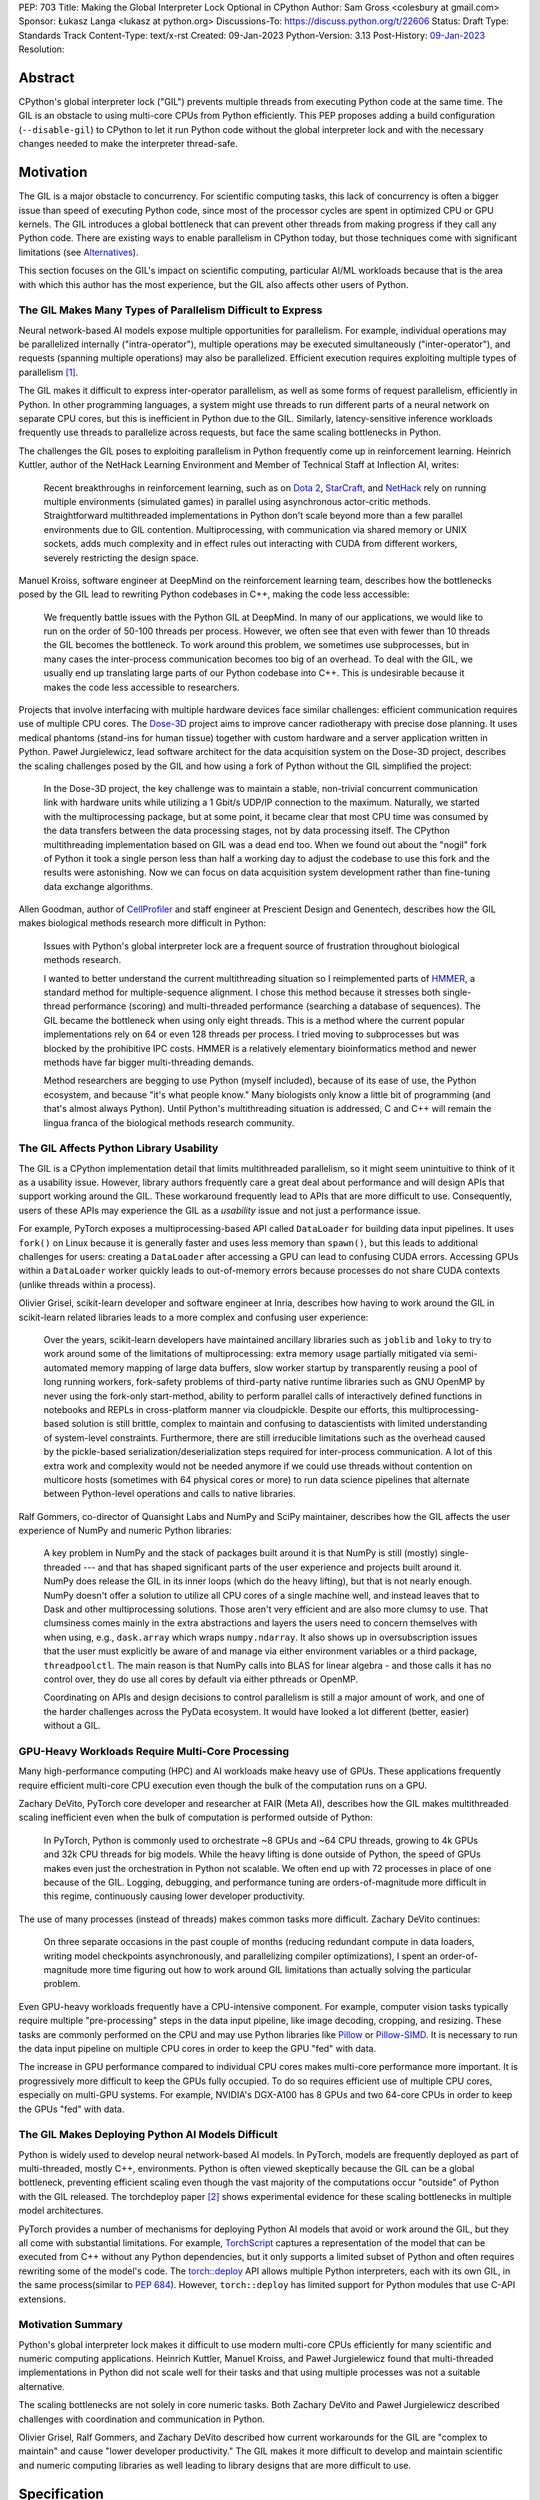 PEP: 703
Title: Making the Global Interpreter Lock Optional in CPython
Author: Sam Gross <colesbury at gmail.com>
Sponsor: Łukasz Langa <lukasz at python.org>
Discussions-To: https://discuss.python.org/t/22606
Status: Draft
Type: Standards Track
Content-Type: text/x-rst
Created: 09-Jan-2023
Python-Version: 3.13
Post-History: `09-Jan-2023 <https://discuss.python.org/t/22606>`__
Resolution:


Abstract
========

CPython's global interpreter lock ("GIL") prevents multiple threads
from executing Python code at the same time.  The GIL is an obstacle
to using multi-core CPUs from Python efficiently.  This PEP proposes
adding a build configuration (``--disable-gil``) to CPython to let it
run Python code without the global interpreter lock and with the
necessary changes needed to make the interpreter thread-safe.

Motivation
==========

The GIL is a major obstacle to concurrency.  For scientific computing
tasks, this lack of concurrency is often a bigger issue than speed of
executing Python code, since most of the processor cycles are spent
in optimized CPU or GPU kernels.  The GIL introduces a global
bottleneck that can prevent other threads from making progress if
they call any Python code.  There are existing ways to enable
parallelism in CPython today, but those techniques come with
significant limitations (see `Alternatives`_).

This section focuses on the GIL's impact on scientific computing,
particular AI/ML workloads because that is the area with which this
author has the most experience, but the GIL also affects other users
of Python.


The GIL Makes Many Types of Parallelism Difficult to Express
------------------------------------------------------------

Neural network-based AI models expose multiple opportunities for
parallelism.  For example, individual operations may be parallelized
internally ("intra-operator"), multiple operations may be executed
simultaneously ("inter-operator"), and requests (spanning multiple
operations) may also be parallelized.  Efficient execution requires
exploiting multiple types of parallelism [#yuemmwang2019]_.

The GIL makes it difficult to express inter-operator parallelism, as
well as some forms of request parallelism, efficiently in Python. In
other programming languages, a system might use threads to run
different parts of a neural network on separate CPU cores, but this is
inefficient in Python due to the GIL. Similarly, latency-sensitive
inference workloads frequently use threads to parallelize across
requests, but face the same scaling bottlenecks in Python.

The challenges the GIL poses to exploiting parallelism in Python
frequently come up in reinforcement learning.  Heinrich Kuttler,
author of the NetHack Learning Environment and Member of Technical
Staff at Inflection AI, writes:

  Recent breakthroughs in reinforcement learning, such as on `Dota
  2`_, `StarCraft`_, and `NetHack`_ rely on running multiple
  environments (simulated games) in parallel using asynchronous
  actor-critic methods. Straightforward multithreaded implementations
  in Python don't scale beyond more than a few parallel environments
  due to GIL contention. Multiprocessing, with communication via
  shared memory or UNIX sockets, adds much complexity and in effect
  rules out interacting with CUDA from different workers, severely
  restricting the design space.

.. _Dota 2: https://openai.com/five/
.. _StarCraft: https://www.deepmind.com/blog/alphastar-grandmaster-level-in-starcraft-ii-using-multi-agent-reinforcement-learning
.. _NetHack: https://ai.facebook.com/blog/nethack-learning-environment-to-advance-deep-reinforcement-learning/

Manuel Kroiss, software engineer at DeepMind on the reinforcement
learning team, describes how the bottlenecks posed by the GIL lead to
rewriting Python codebases in C++, making the code less accessible:

  We frequently battle issues with the Python GIL at DeepMind. In many
  of our applications, we would like to run on the order of 50-100
  threads per process. However, we often see that even with fewer
  than 10 threads the GIL becomes the bottleneck. To work around this
  problem, we sometimes use subprocesses, but in many cases the
  inter-process communication becomes too big of an overhead.  To
  deal with the GIL, we usually end up translating large parts of our
  Python codebase into C++. This is undesirable because it makes the
  code less accessible to researchers.


Projects that involve interfacing with multiple hardware devices face
similar challenges: efficient communication requires use of multiple
CPU cores.  The `Dose-3D`_ project aims to improve cancer
radiotherapy with precise dose planning.  It uses medical phantoms
(stand-ins for human tissue) together with custom hardware and a
server application written in Python.  Paweł Jurgielewicz, lead
software architect for the data acquisition system on the Dose-3D
project, describes the scaling challenges posed by the GIL and how
using a fork of Python without the GIL simplified the project:

  In the Dose-3D project, the key challenge was to maintain a stable,
  non-trivial concurrent communication link with hardware units while
  utilizing a 1 Gbit/s UDP/IP connection to the maximum. Naturally,
  we started with the multiprocessing package, but at some point, it
  became clear that most CPU time was consumed by the data transfers
  between the data processing stages, not by data processing itself.
  The CPython multithreading implementation based on GIL was a dead
  end too. When we found out about the "nogil" fork of Python it took
  a single person less than half a working day to adjust the codebase
  to use this fork and the results were astonishing. Now we can focus
  on data acquisition system development rather than fine-tuning data
  exchange algorithms.

.. _Dose-3D: https://dose3d.fis.agh.edu.pl/en/projekt-dose-3d-z-programu-team-net-fnp-eng/


Allen Goodman, author of `CellProfiler`_ and staff engineer at
Prescient Design and Genentech, describes how the GIL makes
biological methods research more difficult in Python:

  Issues with Python's global interpreter lock are a frequent source
  of frustration throughout biological methods research.

  I wanted to better understand the current multithreading situation
  so I reimplemented parts of `HMMER`_, a standard method for
  multiple-sequence alignment. I chose this method because it
  stresses both single-thread performance (scoring) and
  multi-threaded performance (searching a database of sequences). The
  GIL became the bottleneck when using only eight threads. This is a
  method where the current popular implementations rely on 64 or
  even 128 threads per process. I tried moving to subprocesses but
  was blocked by the prohibitive IPC costs.  HMMER is a relatively
  elementary bioinformatics method and newer methods have far bigger
  multi-threading demands.

  Method researchers are begging to use Python (myself included),
  because of its ease of use, the Python ecosystem, and because "it's
  what people know."  Many biologists only know a little bit of
  programming (and that's almost always Python). Until Python's
  multithreading situation is addressed, C and C++ will remain the
  lingua franca of the biological methods research community.

.. _CellProfiler: https://cellprofiler.org/
.. _HMMER: http://hmmer.org/


The GIL Affects Python Library Usability
----------------------------------------

The GIL is a CPython implementation detail that limits multithreaded
parallelism, so it might seem unintuitive to think of it as a
usability issue.  However, library authors frequently care a great
deal about performance and will design APIs that support working
around the GIL.  These workaround frequently lead to APIs that are
more difficult to use.  Consequently, users of these APIs may
experience the GIL as a *usability* issue and not just a performance
issue.

For example, PyTorch exposes a multiprocessing-based API called
``DataLoader`` for building data input pipelines.  It uses ``fork()``
on Linux because it is generally faster and uses less memory
than ``spawn()``, but this leads to additional challenges for users:
creating a ``DataLoader`` after accessing a GPU can lead to confusing
CUDA errors.  Accessing GPUs within a ``DataLoader`` worker quickly
leads to out-of-memory errors because processes do not share CUDA
contexts (unlike threads within a process).

Olivier Grisel, scikit-learn developer and software engineer at Inria,
describes how having to work around the GIL in scikit-learn related
libraries leads to a more complex and confusing user experience:

  Over the years, scikit-learn developers have maintained ancillary
  libraries such as ``joblib`` and ``loky`` to try to work around some
  of the limitations of multiprocessing: extra memory usage partially
  mitigated via semi-automated memory mapping of large data buffers,
  slow worker startup by transparently reusing a pool of long
  running workers, fork-safety problems of third-party native runtime
  libraries such as GNU OpenMP by never using the fork-only
  start-method, ability to perform parallel calls of interactively
  defined functions in notebooks and REPLs in cross-platform manner
  via cloudpickle. Despite our efforts, this multiprocessing-based
  solution is still brittle, complex to maintain and confusing to
  datascientists with limited understanding of system-level
  constraints. Furthermore, there are still irreducible limitations
  such as the overhead caused by the pickle-based
  serialization/deserialization steps required for inter-process
  communication. A lot of this extra work and complexity would not be
  needed anymore if we could use threads without contention on
  multicore hosts (sometimes with 64 physical cores or more) to run
  data science pipelines that alternate between Python-level
  operations and calls to native libraries.

Ralf Gommers, co-director of Quansight Labs and NumPy and SciPy
maintainer, describes how the GIL affects the user experience of
NumPy and numeric Python libraries:

  A key problem in NumPy and the stack of packages built around it is
  that NumPy is still (mostly) single-threaded --- and that has shaped
  significant parts of the user experience and projects built around
  it. NumPy does release the GIL in its inner loops (which do the
  heavy lifting), but that is not nearly enough. NumPy doesn't offer
  a solution to utilize all CPU cores of a single machine well, and
  instead leaves that to Dask and other multiprocessing solutions.
  Those aren't very efficient and are also more clumsy to use. That
  clumsiness comes mainly in the extra abstractions and layers the
  users need to concern themselves with when using, e.g.,
  ``dask.array`` which wraps ``numpy.ndarray``. It also shows up in
  oversubscription issues that the user must explicitly be aware of
  and manage via either environment variables or a third package,
  ``threadpoolctl``. The main reason is that NumPy calls into BLAS
  for linear algebra - and those calls it has no control over, they
  do use all cores by default via either pthreads or OpenMP.

  Coordinating on APIs and design decisions to control parallelism is
  still a major amount of work, and one of the harder challenges
  across the PyData ecosystem. It would have looked a lot different
  (better, easier) without a GIL.


GPU-Heavy Workloads Require Multi-Core Processing
-------------------------------------------------

Many high-performance computing (HPC) and AI workloads make heavy use
of GPUs.  These applications frequently require efficient multi-core
CPU execution even though the bulk of the computation runs on a GPU.

Zachary DeVito, PyTorch core developer and researcher at FAIR
(Meta AI), describes how the GIL makes multithreaded scaling
inefficient even when the bulk of computation is performed outside of
Python:

  In PyTorch, Python is commonly used to orchestrate ~8 GPUs and ~64
  CPU threads, growing to 4k GPUs and 32k CPU threads for big models.
  While the heavy lifting is done outside of Python, the speed of
  GPUs makes even just the orchestration in Python not scalable. We
  often end up with 72 processes in place of one because of the GIL.
  Logging, debugging, and performance tuning are orders-of-magnitude
  more difficult in this regime, continuously causing lower developer
  productivity.

The use of many processes (instead of threads) makes common tasks more
difficult. Zachary DeVito continues:

  On three separate occasions in the past couple of months
  (reducing redundant compute in data loaders, writing model
  checkpoints asynchronously, and parallelizing compiler
  optimizations), I spent an order-of-magnitude more time figuring
  out how to work around GIL limitations than actually solving the
  particular problem.

Even GPU-heavy workloads frequently have a CPU-intensive component.
For example, computer vision tasks typically require
multiple "pre-processing" steps in the data input pipeline, like
image decoding, cropping, and resizing.  These tasks are commonly
performed on the CPU and may use Python libraries like `Pillow`_
or `Pillow-SIMD`_.  It is necessary to run the data input pipeline
on multiple CPU cores in order to keep the GPU "fed" with data.

The increase in GPU performance compared to individual CPU cores makes
multi-core performance more important.  It is progressively more
difficult to keep the GPUs fully occupied.  To do so requires efficient
use of multiple CPU cores, especially on multi-GPU systems.  For
example, NVIDIA's DGX-A100 has 8 GPUs and two 64-core CPUs in order to
keep the GPUs "fed" with data.

.. _Pillow: https://pillow.readthedocs.io/en/stable/
.. _Pillow-SIMD: https://github.com/uploadcare/pillow-simd


The GIL Makes Deploying Python AI Models Difficult
--------------------------------------------------

Python is widely used to develop neural network-based AI models.  In
PyTorch, models are frequently deployed as part of multi-threaded,
mostly C++, environments.  Python is often viewed skeptically
because the GIL can be a global bottleneck, preventing efficient
scaling even though the vast majority of the computations
occur "outside" of Python with the GIL released.  The torchdeploy
paper [#torchdeploy]_ shows experimental evidence for these scaling
bottlenecks in multiple model architectures.

PyTorch provides a number of mechanisms for deploying Python AI
models that avoid or work around the GIL, but they all come with
substantial limitations.  For example, `TorchScript
<https://pytorch.org/docs/stable/jit.html>`_ captures a
representation of the model that can be executed from C++ without any
Python dependencies, but it only supports a limited subset of Python
and often requires rewriting some of the model's code.  The
`torch::deploy <https://pytorch.org/docs/stable/package.html>`_ API
allows multiple Python interpreters, each with its own GIL, in the
same process(similar to :pep:`684`).  However, ``torch::deploy`` has
limited support for Python modules that use C-API extensions.


Motivation Summary
------------------

Python's global interpreter lock makes it difficult to use modern
multi-core CPUs efficiently for many scientific and numeric computing
applications.  Heinrich Kuttler, Manuel Kroiss, and Paweł
Jurgielewicz found that multi-threaded implementations in Python did
not scale well for their tasks and that using multiple processes
was not a suitable alternative.

The scaling bottlenecks are not solely in core numeric tasks. Both
Zachary DeVito and Paweł Jurgielewicz described challenges with
coordination and communication in Python.

Olivier Grisel, Ralf Gommers, and Zachary DeVito described how current
workarounds for the GIL are "complex to maintain" and cause "lower
developer productivity."  The GIL makes it more difficult to develop
and maintain scientific and numeric computing libraries as well
leading to library designs that are more difficult to use.



Specification
=============

Build Configuration Changes
---------------------------

The global interpreter lock will remain the default for CPython builds
and python.org downloads. A new build configuration flag,
``--disable-gil`` will be added to the configure script that will build
CPython with support for running without the global interpreter lock.

When built with ``--disable-gil``, CPython will define the ``Py_NOGIL``
macro in Python/patchlevel.h.  The ABI tag will include the letter "n"
(for "nogil").

The ``--disable-gil`` builds of CPython will still support optionally
running with the GIL enabled at runtime (see `PYTHONGIL Environment
Variable`_ and `Py_mod_gil Slot`_).

Overview of CPython Changes
---------------------------

Removing the global interpreter lock requires substantial changes to
CPython internals, but relatively few changes to the public Python
and C APIs. This section describes the required changes to the
CPython implementation followed by the proposed API changes.

The implementation changes can be grouped into the following four
categories:

* Reference counting
* Memory management
* Container thread-safety
* Locking and atomic APIs

Reference Counting
------------------

Removing the GIL requires changes to CPython's
reference counting implementation to make it thread-safe.
Furthermore, it needs to have low execution overhead and allow for
efficient scaling with multiple threads. This PEP proposes a
combination of three techniques to address these constraints. The
first is a switch from plain non-atomic reference counting to biased
reference counting, which is a thread-safe reference counting
technique with lower execution overhead than plain atomic reference
counting. The other two techniques are immortalization and a limited
form of deferred reference counting; they address some of the
multi-threaded scalability issues with reference counting by avoiding
some reference count modifications.

Biased reference counting (BRC) is a technique first described in 2018
by Jiho Choi, Thomas Shull, and Josep Torrellas [#brc]_. It is based on the
observation that most objects are only accessed by a single thread,
even in multi-threaded programs. Each object is associated with an
owning thread (the thread that created it). Reference counting
operations from the owning thread use non-atomic instructions to
modify a "local" reference count. Other threads use atomic
instructions to modify a "shared" reference count. This design avoids
many atomic read-modify-write operations that are expensive on
contemporary processors.

The implementation of BRC proposed in this PEP largely matches the
original description of biased reference counting, but differs in
details like the size of reference counting fields and special bits in
those fields. BRC requires storing three pieces of information in each
object's header: the "local" reference count, the "shared" reference
count, and the identifier of the owning thread.  The BRC paper packs
these three things into a single 64-bit field.  This PEP proposes using
three separate fields in each object's header to avoid potential issues
due to reference count overflow.  Additionally, the implementation
proposed PEP supports a faster deallocation path that avoids an atomic
operation in the common case.

The proposed ``PyObject`` struct (also called ``struct _object``) is
below:

.. code-block:: c

  struct _object {
    _PyObject_HEAD_EXTRA
    uintptr_t ob_tid;         // owning thread id (4-8 bytes)
    uint16_t __padding;       // reserved for future use (2 bytes)
    PyMutex ob_mutex;         // per-object mutex (1 byte)
    uint8_t ob_gc_bits;       // GC fields (1 byte)
    uint32_t ob_ref_local;    // local reference count (4 bytes)
    Py_ssize_t ob_ref_shared; // shared reference count and state bits (4-8 bytes)
    PyTypeObject *ob_type;
  };

The ``ob_tid``, ``ob_ref_local``, and ``ob_ref_shared`` are used by
the biased reference counting implementation.  The ``ob_gc_bits`` field
is used store garbage collection flags that were previously stored in
``PyGC_Head`` (see `Garbage Collection (Cycle Collection)`_).  The
``ob_mutex`` field provides a per-object lock in a single byte.



Immortalization
'''''''''''''''

Some objects, such as interned strings, small integers, statically
allocated PyTypeObjects, and the ``True``, ``False``, and ``None``
objects stay alive for the lifetime of the program. These objects are
marked as immortal by setting the local reference count field
(``ob_ref_local``) to ``UINT32_MAX``.

The ``Py_INCREF`` and ``Py_DECREF`` macros are no-ops for immortal
objects.  This avoids contention on the reference count fields of
these objects when multiple threads access them concurrently.

This proposed immortalization scheme is very similar to :pep:`683`,
adopted in Python 3.12, but with slightly different bit representation
in the reference count fields for immortal objects in order to work
with biased reference counting and deferred reference counting.

Biased Reference Counting
'''''''''''''''''''''''''

Biased reference counting has a fast-path for objects "owned" by the
current thread and a slow-path for other objects.  Ownership is
indicated by the ``ob_tid`` field.  Determining the thread id requires
platform specific code [#tid]_.  A value of ``0`` in ``ob_tid``
indicates that the object is not owned by any thread.

The ``ob_ref_local`` field stores the local reference count and two
flags.  The two most significant bits are used to indicate the object
is immortal or uses deferred reference counting (see `Deferred
reference counting`_).

The ``ob_ref_shared`` field stores the shared reference count.  The
two *least* significant bits are used to store the reference
counting state.  The shared reference count is therefore shifted left by
two.  The ``ob_ref_shared`` field uses the least significant bits
because the shared reference count can be temporarily negative; increfs
and decrefs may not be balanced between threads.

The possible reference counting states are listed below:

* ``0b00`` - default
* ``0b01`` - weakrefs
* ``0b10`` - queued
* ``0b11`` - merged

The states form a progression: during their lifecycle, objects may
transition to any numerically higher state.  Objects can only be
deallocated from the "default" and "merged" states.  Other states must
transition to the "merged" state before deallocation.  Transitioning
states requires an atomic compare-and-swap on the ``ob_ref_shared``
field.

Default (``0b00``)
""""""""""""""""""

Objects are intitially created in the default state.  This is the only
state that allows for the quick deallocation code path.  Otherwise, the
thread must merge the local and shared reference count fields, which
requires an atomic compare-and-swap.

This quick deallocation code path would not be thread-safe with
concurrent dereferencing of weakrefs, so the first time a weak
reference is created, the object is transitioned to the "weakrefs"
state if it is currently in the "default" state.

Similarly, the quick deallocation code path would not be thread-safe
with the lockless list and dictionary accesses (see `Optimistically
Avoiding Locking`_), so the first time a non-owning thread thread
attempts to retrieve an object in the "default" state it falls back to
the slower locking code path and transitions the object to
the "weakrefs" state.


Weakrefs (``0b01``)
"""""""""""""""""""

Objects in weakref and higher states support dereferencing weakrefs
as well as the lockless list and dictionary access by non-owning
threads.  They require transitioning to the merged state before
deallocation, which is more expensive than the quick deallocation code
path supported by the "default" state.


Queued (``0b10``)
""""""""""""""""""

The queued state indicates that the a non-owning thread has requested
that the reference count fields be merged.  This can happen when the
shared reference count becomes negative (due to an imbalance between
increfs and decrefs between threads).  The object is inserted into the
owning thread's queue of objects to be merged.  The owning thread is
notified via the ``eval_breaker`` mechanism.  In practice, this
operation is rare.  Most objects are only accessed by a single thread
and those objects accessed by multiple threads rarely have negative
shared reference counts.

If the owning thread has terminated, the acting thread immediately
merges the local and shared reference count fields and transitions to
the merged state.


Merged (``0b11``)
"""""""""""""""""

The merged state indicates that the object is not owned by any thread.
The ``ob_tid`` field is zero in this state and ``ob_ref_local`` is not
used.  Once the shared reference count reaches zero, the object can
be deallocated from the merged state.


Reference counting pseudo-code
""""""""""""""""""""""""""""""


The proposed ``Py_INCREF`` and ``Py_DECREF`` operation should behave
as follows (using C-like pseudo-code):

.. code-block:: c

  // low two bits of "ob_ref_shared" are used for flags
  #define _Py_SHARED_SHIFT 2

  void Py_INCREF(PyObject *op)
  {
    uint32_t new_local = op->ob_ref_local + 1;
    if (new_local == 0)
      return;  // object is immortal
    if (op->ob_tid == _Py_ThreadId())
      op->ob_ref_local = new_local;
    else
      atomic_add(&op->ob_ref_shared, 1 << _Py_SHARED_SHIFT);
  }

  void Py_DECREF(PyObject *op)
  {
    if (op->ob_ref_local == _Py_IMMORTAL_REFCNT) {
      return;  // object is immortal
    }
    if (op->ob_tid == _Py_ThreadId()) {
      op->ob_ref_local -= 1;
      if (op->ob_ref_local == 0) {
        _Py_MergeZeroRefcount(); // merge refcount
      }
    }
    else {
      _Py_DecRefShared(); // slow path
    }
  }

  void _Py_MergeZeroRefcount(PyObject *op)
  {
    if (op->ob_ref_shared == 0) {
      // quick deallocation code path (common case)
      op->ob_tid = 0;
      _Py_Dealloc(op);
    }
    else {
      // slower merging path not shown
    }
  }

The reference implementation [#nogil312]_ contains implementations of
``_Py_MergeZeroRefcount`` and ``_Py_DecRefShared``.

Note that the above is pseudocode: in practice, the implementation
should use "relaxed atomics" to access ``ob_tid`` and
``ob_ref_local`` to avoid undefined behavior in C and C++.


Deferred Reference Counting
'''''''''''''''''''''''''''

A few types of objects, such as top-level functions, code objects,
modules, and methods, tend to be frequently accessed by many threads
concurrently.  These objects don't necessarily live for the lifetime of
the program, so immortalization is not a good fit. This PEP proposes a
limited form of deferred reference counting to avoid contention on
these objects' reference count fields in multi-threaded programs.

Typically, the interpreter modifies objects' reference counts as they
are pushed to and popped from the interpreter's stack. The
interpreter skips these reference counting operations for objects
that use deferred reference counting.  Objects that support deferred
reference counting are marked by setting the two most significant
bits in the local reference count field to one.

Because some reference counting operations are skipped, the reference
count fields no longer reflect the true number of references to these
objects.  The true reference count is the sum of the reference count
fields plus any skipped references from each thread's interpreter
stack.  The true reference count can only be safely computed when all
threads are paused during cyclic garbage collection.  Consequently,
objects that use deferred reference counting can only be deallocated
during garbage collection cycles.

Note that the objects that use deferred reference counting already
naturally form reference cycles in CPython, so they would typically be
deallocated by the garbage collector even without deferred reference
counting. For example, top-level functions and modules form a reference
cycle as do methods and type objects.


Garbage Collector Modifications for Deferred Reference Counting
'''''''''''''''''''''''''''''''''''''''''''''''''''''''''''''''

The tracing garbage collector finds and deallocates unreferenced
objects.  Currently, the tracing garbage collector only finds
unreferenced objects that are part of a reference cycle. With
deferred reference counting, the tracing garbage collector will also
find and collect some unreferenced objects that may not be part of
any reference cycle, but whose collection has been delayed due to
deferred reference counting. This requires that all objects that
support deferred reference counting also have a corresponding type
object that supports tracing garbage collection (through the
``Py_TPFLAGS_HAVE_GC`` flag). Additionally, the garbage collector
will need to traverse each thread's stack to add references to the GC
reference count at the start of each collection.

Reference Counting Type Objects
'''''''''''''''''''''''''''''''

Type objects (``PyTypeObject``) use a mix of reference counting
techniques. Statically allocated type objects are immortalized because
the objects already live for the lifetime of the program.  Heap type
objects use deferred reference counting in combination with per-thread
reference counting.  Deferred reference counting is not sufficient to
address the multi-threaded scaling bottlenecks with heap types because
most references to heap types are from object instances, not references
on the interpreter stack.

To address this, heap type reference counts are partially stored in a
distributed manner in per-thread arrays.  Every thread stores an
array of local reference counts for each heap type object.  Heap type
objects are assigned a unique number that determines its position in
the local reference count arrays.  A heap type's true reference count
is the sum of its entries in the per-thread arrays, plus the reference
count on the ``PyTypeObject``, plus any deferred references in the
interpreter stack.

Threads may grow their own type reference count arrays as needed when
incrementing or decrementing the local reference count of a type
object.

Use of the per-thread reference count arrays is limited to a few
places:

* ``PyType_GenericAlloc(PyTypeObject *type, Py_ssize_t nitems)``:
  Increments the current thread's local reference count for ``type``,
  if it is a heap type.
* ``subtype_dealloc(PyObject *self)``: Decrements the current thread's
  local reference count for ``self->ob_type``, if the type is a heap
  type.
* ``gcmodule.c``: Adds each thread's local reference counts to the
  ``gc_refs`` count for the corresponding heap type object.

Additionally, when a thread terminates, it adds any non-zero local
reference counts to each type object's own reference count field.


Memory Management
-----------------

CPython currently uses an internal allocator, pymalloc, which is
optimized for small object allocation.  The pymalloc implementation is
not thread-safe without the GIL.  This PEP proposes replacing pymalloc
with mimalloc, a general-purpose thread-safe allocator with good
performance, including for small allocations.

Using mimalloc, with some modifications, also addresses two other
issues related to removing the GIL.  First, traversing the internal
mimalloc structures allows the garbage collector to find all Python
objects without maintaining a linked list.  This is described in more
detail in the garbage collection section.  Second, mimalloc heaps and
allocations based on size class enable collections like dict to
generally avoid acquiring locks during read-only operations. This is
described in more detail in the collection thread-safety section.

CPython already requires that objects that support garbage collection
use the GC allocator APIs (typically indirectly by calling
``PyType_GenericAlloc``). This PEP would add additional requirements
to the use of the Python allocator APIs. First, Python objects must
be allocated through object allocation APIs, such as
``PyType_GenericAlloc``, ``PyObject_Malloc``, or other Python APIs
that wrap those calls. Python objects should not be allocated through
other APIs, such as raw calls to C's malloc or the C++ new operator.
Additionally, ``PyObject_Malloc`` should be used only for allocating
Python objects; it should not be used for allocating buffers,
storages, or other data structures that are not PyObjects. 

This PEP also imposes restrictions on the pluggable allocator API
(``PyMem_SetAllocator``). When compiling without the GIL, allocators
set using this API must eventually delegate the allocation to the
corresponding underlying allocator, such as ``PyObject_Malloc``, for
Python object allocations. This allows for allocators that "wrap"
underlying allocators, such as Python's tracemalloc and debug
allocator, but not for wholly replacing the allocator.


CPython Free Lists
''''''''''''''''''

CPython makes use of free lists to speed up the allocation of small,
frequently allocated objects like tuples and numbers.  These free
lists are moved to ``PyThreadState`` from per-interpreter state.



Garbage Collection (Cycle Collection)
-------------------------------------

The CPython garbage collector requires the following changes to work
with this proposal:

* Use of "stop-the-world" to provide thread-safety guarantees that
  were previously provided by the GIL.
* Elimination of generational garbage collection in favor of
  non-generational collector.
* Integration with deferred reference counting and biased reference
  counting.

Additionally, the above changes enable removing the
``_gc_prev`` and ``_gc_next`` fields from GC objects.  The GC bits
that stored the tracked, finalized, and unreachable states are moved
to the ``ob_gc_bits`` field in the PyObject header.

Stop-the-World
''''''''''''''

The CPython cycle garbage collector currently relies on the global
interpreter lock to prevent other threads from accessing Python
objects while the collector finds cycles.  The GIL is never released
during the cycle-finding routine, so the collector can rely on
stable (i.e., unchanging) reference counts and references for the
duration of that routine. However, following cycle detection, the GIL
may be temporarily released while calling objects' finalizers and
clear (``tp_clear``) functions, allowing other threads to run in an
interleaved fashion.

When running without the GIL, the implementation needs a way to ensure
that reference counts remain stable during cycle detection. Threads
running Python code must be paused to ensure that references and
reference counts remain stable. Once the cycles are identified, other
threads are resumed.

The current CPython cyclic garbage collector involves two
cycle-detection passes during each garbage collection cycle.
Consequently, this requires two stop-the-world pauses when running the
garbage collector without the GIL.  The first cycle-detection pass
identifies cyclic trash. The second pass runs after finalizers to
identify which objects still remain unreachable.  Note that other
threads are resumed before finalizers and ``tp_clear`` functions are
called to avoid introducing potential deadlocks that are not present in
the current CPython behavior.

Thread States
'''''''''''''

To support pausing threads for garbage collection, the PyThreadState
gets a new "status" field. Like the other fields in PyThreadState,
the status field is not part of the public CPython API. The status
field may be in one of three states:

* ``ATTACHED``
* ``DETACHED``
* ``GC``

The ``ATTACHED`` and ``DETACHED`` states correspond closely to
acquiring and releasing the global interpreter lock. When compiling
without the GIL, functions that previously acquired the GIL instead
transition the thread state to ``ATTACHED``, and functions that
previously released the GIL transition the thread state
to ``DETACHED``. Just as threads previously needed to acquire the
GIL before accessing or modifying Python objects, they now must be in
the ``ATTACHED`` state before accessing or modifying Python
objects. Since the same public C-API functions "attach" the thread as
previously acquired the GIL (e.g., ``PyEval_RestoreThread``), the
requirements for thread initialization in extensions remain the same.
The substantial difference is that multiple threads can be in the
attached state simultaneously, while previously only one thread could
acquire the GIL at a time.

During stop-the-world pauses, the thread performing garbage collection
needs to ensure that no other thread is accessing or modifying Python
objects.  All other threads must be in the "GC" state. The garbage
collection thread can transition other threads from the ``DETACHED``
state to the GC state using an atomic compare-and-swap operation on
the status field. Threads in the ``ATTACHED`` state are requested to
pause themselves and set their status to "GC", using the
existing "eval breaker" mechanism. At the end of the stop-the-world
pause, all threads in the "GC" state are set to ``DETACHED`` and
woken up if they are paused. Threads that were previously attached
(i.e., executing Python bytecode) can re-attach (set their thread
states to ``ATTACHED``) and resume executing Python code. Threads
that were previously ``DETACHED`` ignore the notification.

Generations
'''''''''''

The existing Python garbage collector uses three generations.  When
compiling without the GIL, the garbage collector will only use a single
generation (i.e., it will be non-generational).  The primary reason for
this change is to reduce the impact of the stop-the-world pauses in
multithreaded applications.  Frequent stop-the-world pauses for
collecting the young generation would have more of an impact on
multi-threaded applications than less frequent collections.


Integration With Deferred and Biased Reference Counting
'''''''''''''''''''''''''''''''''''''''''''''''''''''''

To find unreferenced objects, the cyclic garbage collector computes
the difference between the number of incoming references and the
object's reference count.  This difference is called ``gc_refs`` and
is stored in the ``_gc_prev`` field.  If ``gc_refs`` is greater than
zero, then the object is guaranteed to be alive (i.e., not cyclic
trash). If ``gc_refs`` is zero, then the object is only alive if it
is transitively referenced by another live object. When computing
this difference, the collector should traverse each thread's stack,
and for every deferred reference, increment the ``gc_refs`` for the
referred object. Since generator objects also have stacks with
deferred references, the same procedure is applied to each
generator's stack.

Python unit tests commonly use ``gc.collect()`` to ensure that any
unreferenced objects are destructed and their finalizers run.  Since
biased reference counting can delay the destruction of some objects
that are referenced by multiple threads, it's convenient to ensure
that those objects are destructed during garbage collection, even
though they may not be part of any reference cycles.  While other
threads are paused, the garbage collector thread should merge the
reference counts for any queued objects, but not call any destructors
even if the combined reference count is zero. (Calling destructors
while other threads are paused risks introducing deadlocks.) Once
other threads are resumed, the GC thread should call ``_Py_Dealloc``
on those objects with a zero merged reference count.

Container Thread-Safety
-----------------------

In CPython, the global interpreter lock protects against corruption of
internal interpreter states when multiple threads concurrently access
or modify Python objects.  For example, if multiple threads
concurrently modify the same list, the GIL ensures that the length of
the list (``ob_size``) accurately matches the number of elements, and
that the reference counts of each element accurately reflect the
number of references to those elements. Without the GIL --- and
absent other changes --- concurrent modifications would corrupt those
fields and likely lead to program crashes.

The GIL does not necessarily ensure that operations are atomic or
remain correct when multiple operations occur concurrently. For
example, ``list.extend(iterable)`` may not appear atomic if the
iterable has an iterator implemented in Python (or releases the GIL
internally). Similarly, ``list.remove(x)`` can remove the wrong
object if it overlaps with another operation that modifies the list,
depending on the implementation of the equality operator.  Still, the
GIL ensures that some operations are effectively atomic. For example,
the constructor ``list(set)`` atomically copies the items of the set
to a new list, and some code relies on that copy being atomic
(i.e., having a snapshot of the items in the set). This PEP preserves
that property.

This PEP proposes using per-object locks to provide many of the same
protections that the GIL provides.  For example, every list,
dictionary, and set will have an associated lightweight lock.  All
operations that modify the object must hold the object's lock.  Most
operations that read from the object should acquire the object's lock
as well; the few read operations that can proceed without holding a
lock are described below.

Per-object locks with critical sections provide weaker protections
than the GIL. Because the GIL doesn't necessarily ensure that
concurrent operations are atomic or correct, the per-object locking
scheme also cannot ensure that concurrent operations are atomic or
correct. Instead, per-object locking aims for similar protections as
the GIL, but with mutual exclusion limited to individual objects.

Most operations on an instance of a container type require locking
that object. For example:

* ``list.append``, ``list.insert``, ``list.repeat``,
  ``PyList_SetItem``
* ``dict.__setitem__``, ``PyDict_SetItem``
* ``list.clear``, ``dict.clear``
* ``list.__repr__``, ``dict.__repr__``, etc.
* ``list.extend(iterable)``
* ``setiter_iternext``

Some operations operate directly on two container objects, with
knowledge about both containers' internal structure.  For example,
there are internal specializations of ``list.extend(iterable)`` for
specific iterable types, like ``set``. These operations need to lock
both container objects because they access the internals of both
objects simultaneously.  Note that the generic implementation of
``list.extend`` only needs to lock one object (the list) because the
other object is accessed indirectly through the thread-safe iterator
API.  Operations that lock two containers are:

* ``list.extend(list)``, ``list.extend(set)``, ``list.extend
  (dictitems)``, and other specializations where the implementation
  is specialized for argument type.
* ``list.concat(list)``
* ``list.__eq__(list)``, ``dict.__eq__(dict)``

Some simple operations can be implemented directly with atomic
accesses and do not need locks because they only access a single
field.  These operations include:

* ``len(list)`` i.e., ``list_length(PyListObject *a)``
* ``len(dict)``
* ``len(set)``

A select few operations optimistically avoid locking to improve
performance. These require special implementations and cooperation
from the memory allocator:

* ``list[idx]`` (``list_subscript``)
* ``dict[key]`` (``dict_subscript``)
* ``listiter_next``, ``dictiter_iternextkey/value/item``
* ``list.contains``

Borrowed References
-------------------

Per-object locking provides many of the important protections that the
GIL provides, but there are a few cases where it's not sufficient.
For example, code that relies on upgrading a borrowed reference to
an "owned" reference may be unsafe in certain circumstances:

.. code-block:: c

  PyObject *item = PyList_GetItem(list, idx);
  Py_INCREF(item);

The GIL ensures that no other thread can modify the list in between
the access and the ``Py_INCREF`` call. Without the GIL -- even with
per-object locking -- another thread might modify the list leading to
``item`` being freed between the access and the ``Py_INCREF`` call.

The problematic borrowed reference APIs are supplemented with
functions that return "new references" but are otherwise
equivalent: 

* ``PyList_FetchItem(list, idx)`` for ``PyList_GetItem``
* ``PyDict_FetchItem(dict, key)`` for ``PyDict_GetItem``
* ``PyWeakref_FetchObject`` for ``PyWeakref_GetObject``

Note that some APIs that return borrowed references, such as
``PyTuple_GetItem``, are not problematic because tuples are
immutable. Similarly, not all uses of the above APIs are problematic.
For example, ``PyDict_GetItem`` is often used for parsing keyword
argument dictionaries in function calls; those keyword argument
dictionaries are effectively private (not accessible by other
threads).

Python Critical Sections
------------------------

Straightforward per-object locking could introduce deadlocks that were
not present when running with the GIL.  Threads may hold locks for
multiple objects simultaneously because Python operations can nest.
Operations on objects can invoke operations on other objects,
acquiring multiple per-object locks.  If threads try to acquire the
same locks in different orders, they will deadlock.

This PEP proposes a scheme called "Python critical sections" to
implicitly release per-object locks to avoid deadlocks.  To
understand the scheme, we first introduce a general approach to avoid
deadlocks, and then propose a refinement of that approach with better
performance.

One way to avoid deadlocks is to allow threads to hold only the lock
(or locks) for a single operation at a time (typically a single lock,
but some operations involve two locks as described above).  When a
thread begins a nested operation it should suspend the locks for any
outer operation: before beginning the nested operation, the locks for
the outer operation are released and when the nested operation
completes, the locks for the outer operation are reacquired.

Additionally, the locks for any active operation should be suspended
around potentially blocking operations, such as I/O (i.e., operations
that would have released the GIL). This is because the interaction
between locks and blocking operations can lead to deadlocks in the
same way as the interaction between multiple locks.

To improve performance, this PEP proposes a variation of the above
scheme that still avoids deadlocks.  Instead of immediately
suspending locks any time a nested operation begins, locks are only
suspended if the thread would block (i.e., would have released the
GIL).  This reduces the number of lock acquisitions and releases for
nested operations, while avoiding deadlocks.

The proposed API for Python critical sections are the following four
macros. These are intended to be public (usable by C-API extensions),
but not parted of the limited API:

- ``Py_BEGIN_CRITICAL_SECTION(PyObject *op);``:
  Begins a critical section by acquiring the mutex for the referenced
  object.  If the object is  already locked, then locks for any
  outstanding critical sections are released before this thread waits
  for referenced object to be unlocked.

- ``Py_END_CRITICAL_SECTION;``:
  Ends the most recent operation, unlocking the mutex. The next
  most recent previous critical section (if any) is resumed if it is
  currently suspended.

- ``Py_BEGIN_CRITICAL_SECTION2(PyObject *a, PyObject *b);``:
  Begins a critical section by acquiring the mutexes for two objects.
  To ensure consistent lock ordering, the order of acquisition is
  determined by memory address (i.e., the mutex with lower memory
  address is acquired first). If either mutex is already locked, then
  locks for any outstanding critical sections are released before this
  thread waits for the referenced objects to be unlocked.

- ``Py_END_CRITICAL_SECTION2;``:
  Behaves the same as ``Py_END_CRITICAL_SECTION`` but unlocks two
  objects.

Additionally, when a thread transitions from the ``ATTACHED`` state to
the ``DETACHED`` state, it should suspend any active critical
sections. When transitioning from ``DETACHED`` to ``ATTACHED``, the
most recent suspended critical section, if any, should be resumed.

Note that operations that lock two containers simultaneously need to use
the ``Py_BEGIN_CRITICAL_SECTION2`` macro.  It is not sufficient to nest
two calls to ``Py_BEGIN_CRITICAL_SECTION`` because the inner critical
section may release the locks from the outer critical section.

Optimistically Avoiding Locking
-------------------------------

A few operations on ``dict`` and ``list`` optimistically avoid
acquiring the per-object locks. They have a fast path operation that
does not acquire locks, but may fall back to a slower operation that
acquires the dictionary's or list's lock when another thread is
concurrently modifying that container.

The operations with an optimistic fast path are:

* ``PyDict_FetchItem/GetItem`` and ``dict.__getitem__``
* ``PyList_FetchItem/GetItem`` and ``list.__getitem__``

Additionally, iterators for ``dict`` and ``list`` use the above
functions so they also optimistically avoid locking when returning
the next item.

There are two motivations for avoiding lock acquisitions in these
functions. The primary reason is that it is necessary for scalable
multi-threaded performance even for simple applications. Dictionaries
hold top-level functions in modules and methods for classes. These
dictionaries are inherently highly shared by many threads in
multi-threaded programs. Contention on these locks in multi-threaded
programs for loading methods and functions would inhibit efficient
scaling in many basic programs.

The secondary motivation for avoiding locking is to reduce overhead
and improve single-threaded performance.  Although lock acquisition
has low overhead compared to most operations, accessing individual
elements of lists and dictionaries are fast operations (so the
locking overhead is comparatively larger) and frequent (so the
overhead has more impact). 

This section describes the challenges with implementing dictionary and
list accesses without locking followed by a description of this PEP's
changes to the Python interpreter required to address those
challenges.

The main challenge is that retrieving an item from a list or
dictionary and incrementing the reference count of that item is not
an atomic operation. In between the time the item is retrieved and
the reference count is incremented, another thread may modify the
list or dictionary, possibly freeing the memory for the previously
retrieved item.

A partial attempt at addressing this issue would be to convert the
reference count increment to a conditional increment, only
incrementing the reference count if it's not zero.  This change is
not sufficient because when a Python object's reference count reaches
zero, the object's destructor is called and the memory storing the
object may be re-used for other data structures or returned to the
operating system.  Instead, this PEP proposes a technique to ensure
that the reference count fields remain valid for the duration of the
access, so that the conditional reference count increment is safe.
This technique requires cooperation from the memory allocator
(mimalloc) as well as changes to the list and dictionary objects. The
proposed technique is similar to read-copy update (RCU) [#rcu]_, a
synchronization mechanism widely used in the Linux kernel.

The current implementation of ``list_item`` (the C function
implementing ``list.__getitem__``) is the following:

.. code-block:: c

    Py_INCREF(a->ob_item[i]);
    return a->ob_item[i];

The proposed implementation uses the conditional increment
(``_Py_TRY_INCREF``) and has additional checks:

.. code-block:: c

  PyObject **ob_item = atomic_load(&a->ob_item);
  PyObject *item = atomic_load(&ob_item[i]);
  if (!item || !_Py_TRY_INCREF(item)) goto retry;
  if (item != atomic_load(&ob_item[i])) {
    Py_DECREF(item);
    goto retry;
  }
  if (ob_item != atomic_load(&a->ob_item)) {
    Py_DECREF(item);
    goto retry;
 }
 return item;


The "retry" subroutine implements the locked fallback path when
concurrent modifications to the list cause the above fast,
non-locking path to fail:

.. code-block:: c

  retry:
    PyObject *item;
    Py_BEGIN_CRITICAL_SECTION(a->ob_mutex);
    item = a->ob_item[i];
    Py_INCREF(item);
    Py_END_CRITICAL_SECTION(a->ob_mutex);
    return item;

The modifications to the ``dict`` implementation are similar, because
the relevant parts of both list and dictionary retrieval involve
loading an item/value from an array at a known index.

The additional checks following the conditional increment are
necessary because the scheme allows immediate re-use of memory,
including the memory that previously held a ``PyObject`` structure or
``list`` or ``dict`` array.  Without these extra checks, the function
might return a Python object that was never in the list, if the
memory occupied by the Python object previously held a different
``PyObject`` whose memory previously stored an item in the list.


Mimalloc Changes for Optimistic ``list`` and ``dict`` Access
------------------------------------------------------------

The implementation requires additional constraints to the memory
allocator, including some changes to the mimalloc code.  Some
background on mimalloc's implementation is helpful to understand the
required changes.  Individual allocations from mimalloc are
called "blocks."  Mimalloc "pages" contain consecutive blocks that
are all the same size.  A mimalloc "page" is similar to
a "superblock" in other allocators; it is NOT an operating system
page.  A mimalloc "heap" contains pages of various size classes; each
page belongs to a single heap. If none of the blocks of a page are
allocated, then mimalloc may re-use the page for a different size
class or different heap (i.e., it might reinitialize the page).

The list and dictionary access scheme works by partially restricting
re-use of mimalloc pages so that reference count fields remains valid
for the duration of the access.  The restricted re-use of mimalloc
pages is enforced by having separate heaps for Python objects
[#heaps]_.  This ensures that even if an item is freed during access
and the memory reused for a new object, the new object's reference
count field is placed at the same location in memory.  The reference
count field remains valid (or zero) across allocations.

Python objects that support ``Py_TPFLAGS_MANAGED_DICT`` have their
dictionary and weak reference fields preceding the  ``PyObject``
header, so their reference count fields are at a different offset from
the start of their allocations.  They are stored in a separate mimalloc
heap.  Additionally, non-GC objects are stored in their own heap so
that the GC only has to look at GC objects.  There are therefore three
mimalloc heaps for Python objects, one for non-GC objects, one for GC
objects with managed dictionaries, and one for GC objects without
managed dictionaries.


Mimalloc Page Reuse
--------------------

It is beneficial to keep the restrictions on mimalloc page reuse to a
short period of time to avoid increasing overall memory usage.
Precisely limiting the restrictions to list and dictionary accesses
would minimize memory usage, but would require expensive
synchronizations.  At the other extreme, keeping the restrictions
until the next GC cycle would avoid introducing any extra
synchronizations, but would potentially increase memory usage.

This PEP proposes a system that lies between those two extremes based
on FreeBSD's "GUS" [#gus]_.  It uses a combination of global and
per-thread counters (or "sequence numbers") to coordinate the
determination of when it is safe to reuse an empty mimalloc page for
a different heap or for a different size class, or to return it to
the operating system:

* There is a global write sequence number that monotonically
  increases.
* When a mimalloc page is empty, it's tagged with the current write
  sequence number.  The thread may also atomically increment the
  global write sequence number.
* Each thread has a local read sequence number that records the most
  recent write sequence number it has observed.
* Threads may observe the write sequence number whenever they are not
  in a list or dictionary access.  The reference implementation does
  this in mimalloc's slow-path allocation function.  This is called
  regularly enough to be useful, but not so frequently as to
  introduce significant overhead.
* There is a global read sequence number that stores the minimum of
  all active threads' read sequence numbers.  A thread may update the
  global read sequence number by scanning each threads' local read
  sequence number.  The reference implementation does this before
  allocating a fresh mimalloc page if there are restricted pages
  that could possibly be reused.
* An empty mimalloc page may be reused for a different heap or size
  class when the global read sequence number is larger than the
  page's tag number.

The condition that the global read sequence number is larger than the
page's tag is sufficient because it ensures that any thread that had
a concurrent optimistic list or dictionary access is finished with
that access.  In other words, there are no threads accessing the
empty blocks in the freed page, so the page can be used for any other
purpose or even returned to the operating system.

Optimistic ``dict`` and ``list`` Access Summary
-----------------------------------------------

This PEP proposes a technique for thread-safe list and dictionary
accesses that typically avoids acquiring locks.  This reduces
execution overhead and avoids some multi-threaded scaling bottlenecks
in common operations, like calling functions and methods.  The scheme
works by placing temporary restrictions on mimalloc page reuse to
ensure that objects' reference count fields remain valid after
objects are freed so that conditional reference count increment
operations are safe.  The restrictions are placed on mimalloc pages
instead of on individual objects to improve opportunities for memory
reuse.  The restrictions are lifted as soon as the system can
determine that there are no outstanding accesses involving the empty
mimalloc page.  To determine this, the system uses a combination of
lightweight per-thread sequence counters and also tags pages when
they are empty.  Once each thread's local counter is larger than the
page's tag, it can be reused for any purpose or returned to the
operating system.  The restrictions are also lifted whenever the
cyclic garbage collector runs because the stop-the-world pause
ensures that threads do not have any outstanding references to empty
mimalloc pages.


Specializing Interpreter
------------------------

The specializing interpreter requires some changes to be thread-safe
when running without the GIL:

* Concurrent specializations are prevented by using a mutex.  This
  prevents multiple threads writing to the same inline cache.
* In multi-threaded programs running without the GIL, each bytecode is
  only specialized once.  This prevents a thread from reading a
  partially written inline cache.
* Locking also ensures that cached values of ``tp_version_tag`` and
  ``keys_version`` are consistent with the cached descriptors and other
  values.
* Modifications to inline counters use "relaxed atomics".  In other
  words, some counter decrements may be missed or overwritten, but that
  does not affect correctness.


``Py_mod_gil`` Slot
-------------------

In ``--disable-gil`` builds, when loading an extension, CPython will
check for a new :pep:`489`-style ``Py_mod_gil`` slot.  If the slot is
set to ``Py_mod_gil_not_used``, then extension loading proceeds as
normal. If the slot is not set, the interpreter pauses all threads and
enables the GIL before continuing.  Additionally, the interpreter will
issue a visible warning naming the extension, that the GIL was enabled
(and why) and the steps the user can take to override it.


``PYTHONGIL`` Environment Variable
----------------------------------

In ``--disable-gil`` builds, the user can also override the behavior at
runtime by setting the ``PYTHONGIL`` environment variable. Setting
``PYTHONGIL=0``, forces the GIL to be disabled, overriding the module
slot logic.  Setting ``PYTHONGIL=1``, forces the GIL to be enabled.

The ``PYTHONGIL=0`` override is important because extensions that are
not thread-safe can still be useful in multi-threaded applications. For
example, one may want to use the extension from only a single thread or
guard access by locks.  For context, there are already some extensions
that aren not thread-safe even with the GIL, and users already have to
take these sorts of steps.

The ``PYTHONGIL=1`` override is sometimes useful for debugging.


Rationale
=========

Non-Generational Garbage Collection
-----------------------------------

This PEP proposes switching from a generational cyclic garbage
collector to a non-generational collector (when CPython is built
without the GIL). That is equivalent to only having one generation
(the "old" generation). There are two reasons for this proposed
change.

Cyclic garbage collection, even for just the young generation,
requires pausing other threads in the program. The author is
concerned that frequent collections of the young generation would
inhibit efficient scaling in multi-threaded programs. This is a
concern for young generations (but not the old generation) because
the young generations are collected after a fixed number of
allocations, while the collections for the older generation are
scheduled in proportion to the number of live objects in the heap.
Additionally, it is difficult to efficiently keep track of objects in
each generation without the GIL. For example, CPython currently uses
a linked list of objects in each generation. If CPython were to keep
that design, those lists would need to be made thread-safe, and it's
not clear how to do that efficiently.

Generational garbage collection is used to good effect in many other
language runtimes.  For example, many of the Java HotSpot garbage
collector implementations use multiple generations [#hotspotgc]_. In
these runtimes, a young generation is frequently a throughput win:
since a large percentage of the young generation is typically "dead,"
the GC is able to reclaim a large amount memory relative to the
amount of work performed. For example, several Java benchmarks show
over 90% of "young" objects are typically collected [#decapo]_
[#exploitingmemoryjava]_. This is commonly referred to as the "weak
generational hypothesis;" the observation is that most objects die
young. This pattern is reversed in CPython due to the use of
reference counting.  Although most objects still die young, they are
collected when their reference counts reach zero. Objects that
survive to a garbage collection cycle are most likely to remain
alive [#cpythongc]_. This difference means that generational
collection is much less effective in CPython than in many other
language runtimes [#golangc]_.


Optimistic Avoiding Locking in ``dict`` and ``list`` Accesses
-------------------------------------------------------------

This proposal relies on a scheme that mostly avoids acquiring locks
when accessing individual elements in lists and dictionaries.  Note
that this is not "lock free" in the sense of "lock-free"
and "wait-free" algorithms that guarantee forward progress.  It
simply avoids acquiring locks (mutexes) in the common case to improve
parallelism and reduce overhead.

A much simpler alternative would be to use reader-writer locks to
protect dictionary and list accesses. Reader-writer locks allow
concurrent reads, but not updates, which might seem ideal for list
and dictionaries. The problem is that reader-writer locks have
substantial overhead and poor scalability, particularly when the
critical sections are small, as they are for single-element
dictionary and list accesses [#perfbook]_. The poor reader
scalability stems from the fact that readers must all update the same
data structure, such as the number of readers in
``pthread_rwlocks``.

The technique described in this PEP is related to RCU
("read-copy-update") [#rcu]_ and, to a lesser extent, hazard
pointers, two well-known schemes for optimizing concurrent,
read-mostly data structures. RCU is widely used in the Linux kernel
to protect shared data structures in a scalable manner. Both the
technique in this PEP and RCU work by deferring reclamation while
readers may be accessing the concurrent data structure. RCU is most
commonly used to protect individual objects (like hash tables or
linked lists), while this PEP proposes a scheme to protect larger
blocks of memory (mimalloc "pages") [#typesafe_rcu]_.

The need for this scheme is largely due to the use of reference
counting in CPython.  If CPython only relied on a tracing garbage
collector, then this scheme would probably not be necessary because
tracing garbage collectors already defer reclamation in the required
manner.  This would not "solve" scaling issues, but would shift many
of the challenges to the garbage collector implementation.


Backwards Compatibility
=======================

This PEP poses a number of backwards compatibility issues when
building CPython with the ``--disable-gil`` flag, but those issues do
not occur when using the default build configuration.  Nearly all the
backwards compatibility concerns involve the C-API:

* CPython builds without the GIL will not be ABI compatible with the
  standard CPython build or with the stable ABI due to changes to the
  Python object header needed to support biased reference counting.
  C-API extensions will need to be rebuilt specifically for this
  version.
* C-API extensions that rely on the GIL to protect global state or
  object state in C code will need additional explicit locking to
  remain thread-safe when run without the GIL.
* C-API extensions that use borrowed references in ways that are not
  safe without the GIL will need to use the equivalent new APIs that
  return non-borrowed references. Note that only some uses of
  borrowed references are a concern; only references to objects that
  might be freed by other threads pose an issue.
* Custom memory allocators (``PyMem_SetAllocator``) are required to
  delegate the actual allocation to the previously set allocator. For
  example, the Python debug allocator and tracing allocators will
  continue to work because they delegate the allocation to the
  underlying allocator. On the other hand, wholesale replacing of the
  allocator (e.g., with jemalloc or tcmalloc) will not work
  correctly.
* Python objects must be allocated through the standard APIs, such as
  ``PyType_GenericNew`` or ``PyObject_Malloc``. Non-Python objects
  must **not** be allocated through those APIs. For example, it is
  currently acceptable to allocate buffers(non-Python objects)
  through ``PyObject_Malloc``; that will no longer be allowed and
  buffers should instead be allocated through ``PyMem_Malloc``,
  ``PyMem_RawMalloc``, or ``malloc``.

There are fewer potential backwards compatibility issues for Python
code:

* Destructors and weak reference callbacks for code objects and
  top-level function objects are delayed until the next cyclic
  garbage collection due to the use of deferred reference counting.
* Destructors for some objects accessed by multiple threads may be
  delayed slightly due to biased reference counting. This is rare:
  most objects, even those accessed by multiple threads, are
  destroyed immediately as soon as their reference counts are zero.
  Two places in the Python standard library tests required
  ``gc.collect()`` calls to continue to pass.


Distribution
============

This PEP poses new challenges for distributing Python.  At least for
some time, there will be two versions of Python requiring separately
compiled C-API extensions.  It may take some time for C-API extension
authors to build ``--disable-gil`` compatible packages and upload
them to PyPI.  Additionally, some authors may be hesitant to support
the ``--disable-gil``  mode until it has wide adoption, but adoption
will likely depend on the availability of Python's rich set of
extensions.

To mitigate this, the author will work with Anaconda to distribute
a ``--disable-gil`` version of Python together with compatible
packages from conda channels.  This centralizes the challenges of
building extensions, and the author believes this will enable more
people to use Python without the GIL sooner than they would otherwise
be able to.


Performance
===========

The changes to make CPython thread-safe without the GIL have a small
negative impact on single-threaded performance.  The largest impact is
due to the reference counting changes, particularly biased reference
counting.  The reference implementation contains some optimizations for
programs that only use one thread.  The table below therefore breaks
down execution overhead by single and multi-threaded programs.


.. list-table:: Execution Overhead on pyperformance 1.0.6
   :header-rows: 1
   :widths: auto

   * -
     - Intel Skylake
     - AMD Zen 3
   * - One thread
     - 6%
     - 5%
   * - Multiple threads
     - 8%
     - 7%

The baseline used is ``018be4c`` from `PR 19474`_, which implements
immortal objects for Python 3.12.  The largest contribution to
execution overhead is biased reference counting followed by per-object
locking. For thread-safety reasons, an application running with
multiple threads will only specialize a given bytecode once; this
slightly increases the execution overhead of multi-threaded programs
compared to programs that only use one thread.

Note that this PEP would not affect the performance of the default
(non ``--disable-gil``) builds of CPython.


.. _PR 19474: https://github.com/python/cpython/pull/19474


How to Teach This
=================

As part of implementing the ``--disable-gil`` mode, the author will
write a "HOWTO" guide [#howto]_ for making packages compatible when
running Python without the GIL.


Reference Implementation
========================

There are two GitHub respositories implementing versions of CPython
without the GIL:

* https://github.com/colesbury/nogil-3.12
* https://github.com/colesbury/nogil

The ``nogil-3.12`` is based on Python 3.12.0a4.  It is useful for
evaluating single-threaded execution overhead and as a reference
implementation for this PEP.  It is less useful for evaluating C-API
extension compatibility because many extensions are not currently
compatible with Python 3.12.


The ``nogil`` repository is based on Python 3.9.10.  It is useful for
evaluating multi-threading scaling in real world applications and
extension compatibility.  It is more stable and well tested than the
``nogil-3.12`` repository.

Alternatives
============

Python currently supports a number of ways to enable parallelism, but
the existing techniques come with significant limitations.

Multiprocessing
---------------

The multiprocessing library allows Python programs to start and
communicate with Python subprocesses.  This allows for parallelism
because each subprocess has its own Python interpreter (i.e., there's
one GIL per process).  Multiprocessing has a few substantial
limitations.  Communication between processes is limited: objects
generally need to be serialized or copied to shared memory.  This
introduces overhead (due to serialization) and complicates building
APIs on top of multiprocessing.  Starting a subprocess is also more
expensive than starting a thread, especially with the "spawn"
implementation.  Starting a thread takes ~100 µs, while spawning a
subprocess takes ~50 ms (50,000 µs) due to Python re-initialization.

Finally, many C and C++ libraries support access from multiple
threads but do not support access or use across multiple processes.

Releasing the GIL in C-API Extensions
-------------------------------------

C-API extensions can release the GIL around long running functions.
This allows for some degree of parallelism, since multiple threads
can run concurrently when the GIL is released, but the overhead of
acquiring and releasing the GIL typically prevents this from scaling
efficiently beyond a few threads.  Many scientific computing
libraries release the GIL in computational heavy functions, and the
CPython standard library releases the GIL around blocking I/O.

Internal Parallelization
------------------------

Functions implemented in C may use multiple threads internally. For
example, Intel's NumPy distribution, PyTorch, and TensorFlow all use
this technique to internally parallelize individual operations. This
works well when the basic operations are large enough to be
parallelized efficiently, but not when there are many small
operations or when the operations depend on some Python code. Calling
into Python from C requires acquiring the GIL -- even short snippets
of Python code can inhibit scaling.


Related Work
=============


Per-Interpreter GIL
-------------------

The recently accepted :pep:`684` proposes a per-interpreter GIL to
address multi-core parallelism.  This would allow parallelism between
interpreters in the same process, but places substantial restrictions
on sharing Python data between interpreters.  Both this PEP
and :pep:`684` address the multi-core parallelism, but with different
tradeoffs and techniques.  It is feasible to implement both PEPs in
CPython at the same time.


Gilectomy
---------

Gilectomy [#gilectomy]_ was a project by Larry Hastings to remove the
GIL in CPython.  Like the design proposed by this PEP, the Gilectomy
supported multiple threads running in parallel within the same
interpreter (i.e., "free-threading") and made use of fine-grained
locking.  The reference implementation in this PEP improves on
single-threaded performance and scalability compared to the
Gilectomy.


PyParallel
----------

PyParallel [#pyparallel]_ was a proof-of-concept fork of Python 3.3 by
Trent Nelson that supported multiple threads running simultaneously
in a single Python process.  The fork introduced the concept
of "parallel threads" -- threads that can run simultaneously while
the main Python thread is suspended.  Parallel threads had read-only
access to objects created by the main thread.  Objects created within
parallel threads lived for the lifetime of the creating thread.  For
HTTP servers, this might correspond to the lifetime of a request.



python-safethread
-----------------

The python-safethread [#pythonsafethread]_ project was a patch to
Python 3.0 by Adam Olsen to remove the GIL.  Some aspects of the
project are similar to the design proposed by this PEP.  Both use
fine-grained locking and optimize reference counting for cases
where the object is created and accessed by the same thread.


Greg Stein's Free-Threading Patch
---------------------------------

In 1996, Greg Stein published a patch against Python 1.4 that removed
the GIL [#gsteinpatch]_.  The patch used atomic reference counting on
Windows and a global reference count lock on Linux. List and
dictionary accesses were protected by mutexes.  Parts of the patch
were adopted in CPython. In particular, the patch introduced a
PyThreadState structure and correct per-thread exception handling.


Dave Beazley revisited the patch in a 2011 blog post [#dabeaz]_.


Jython and IronPython
---------------------

Some alternative Python implementations like Jython [#jython]_ and
IronPython [#ironpython]_ do not have a global interpreter lock.
However, they do not support CPython extensions. (The implementations
can interface with code written in Java or C#).


PyPy-STM
--------

The pypy-stm [#pypystm]_ interpreter is a variant of PyPy that uses
software transactional memory.  The authors report single-threaded
performance overhead in the 20%-50% range compared to PyPy.  It is
not compatible with CPython extensions.



Rejected Ideas
==============

Why Not Use a Concurrent Garbage Collector?
-------------------------------------------

Many recent garbage collectors are mostly concurrent -- they avoid long
stop-the-world pauses by allowing the garbage collector to run
concurrently with the application. So why not use a concurrent
collector?

Concurrent collection requires write barriers (or read barriers).  The
author is not aware of a way to add write barriers to CPython without
substantially breaking the C-API.


Why Not Deprecate ``PyDict_GetItem`` in Favor of ``PyDict_FetchItem``?
----------------------------------------------------------------------

This PEP proposes a new API ``PyDict_FetchItem`` which behaves like
``PyDict_GetItem``, but returns a new reference instead of a borrowed
reference.  As described in `Borrowed References`_, some uses of
borrowed references that were safe when running with the GIL are
unsafe when running without the GIL and need to be replaced by
functions like ``PyDict_FetchItem`` that return new references.

This PEP does *not* propose deprecating ``PyDict_GetItem`` and similar
functions that return borrowed references for a few reasons:

* Many of the uses of borrowed references are safe, even when running
  without the GIL.  For example, C API functions often use
  ``PyDict_GetItem`` to retrieve items from the keyword
  argument dictionary.  These calls are safe because the keyword
  argument dictionary is only visible to a single thread.
* I tried this approach early on and found that wholesale replacing of
  ``PyDict_GetItem`` with ``PyDict_FetchItem`` frequently introduced
  new reference counting bugs.  In my opinion, the risk of
  introducing new reference counting bugs generally outweighs the
  risks of missing a ``PyDict_GetItem`` call that is unsafe without
  the GIL.


Why Not Use PEP 683 Immortalization?
------------------------------------

Like :pep:`683`, this PEP proposes an immortalization scheme for
Python objects, but the PEPs use different bit representations to
mark immortal objects.  The schemes cannot be identical because this
PEP depends on biased reference counting, which has two reference
count fields instead of one.


Open Issues
===========

Improved Specialization
-----------------------

The Python 3.11 release introduced quickening and specialization as part
of the faster CPython project, substantially improving performance.
Specialization replaces slow bytecode instructions with faster
variants [#pep659]_.  To maintain thread-safety, applications that use
multiple threads (and run without the GIL) will only specialize each
bytecode once, which can lower performance on some programs.  It is
possible to support specializing multiple times, but that requires more
investigation and is not part of this PEP.


Python Build Modes
------------------

This PEP introduces a new build mode (``--disable-gil``) that is not
ABI compatible with the standard build mode.  The additional build
mode adds complexity for both Python core developers and extension
developers.  The author believes a worthwhile goal is to combine
these build modes and have the global interpreter lock controlled at
runtime, possibly disabled by default.  The path to this goal remains
an open issue, but a possible path might look like the following:

#. In 2024, CPython 3.13 is released with support for a
   ``--disable-gil`` build time flag.  There are two ABIs for
   CPython, one with the GIL and one without.  Extension authors
   target both ABIs.
#. After 2--3 releases, (i.e., in 2026--2027), CPython is released
   with with the GIL controlled by a runtime environment variable or
   flag. The GIL is enabled by default.  There is only a single ABI.
#. After another 2--3 release (i.e., 2028--2030), CPython switches to
   the GIL being disabled by default.  The GIL can still be enabled
   at runtime via an environment variable or command line flag.

This PEP covers the first step, with the remaining steps left as open
issues.  In this scenario, there would be a two to three year period
where extension authors would target an extra CPython build per
supported CPU architecture and OS.

Integration
-----------

The reference implementation changes approximately 15,000 lines of code
in CPython and includes mimalloc, which is also aproximately 15,000
lines of code.  Most changes are not performance sensitive and can be
included in both ``--disable-gil`` and the default builds.  Some
macros, like ``Py_BEGIN_CRITICAL_SECTION`` will be no-ops in the
default build.  Thee author does not expect a huge number of ``#ifdef``
statements to support the ``--disable-gil`` builds.


Mitigations for Single-Threaded Performance
-------------------------------------------

The changes proposed in the PEP will increase execution overhead for
``--disable-gil`` builds compared to Python builds with the GIL.  In
other words, it will have slower single-threaded performance.  There
are some possible optimizations to reduce execution overhead,
especially for ``--disable-gil`` builds that only use a single
thread.  These may be worthwhile if a longer term goal is to have a
single build mode, but the choice of optimizations and their
trade-offs remain an open issue.


References
==========

.. [#yuemmwang2019] "Exploiting Parallelism Opportunities with Deep Learning Frameworks."
   Yu Emma Wang, Carole-Jean Wu, Xiaodong Wang, Kim Hazelwood, David Brooks. 2019.
   https://arxiv.org/abs/1908.04705.

.. [#torchdeploy] "Using Python for Model Inference in Deep Learning."
   Zachary DeVito, Jason Ansel, Will Constable, Michael Suo, Ailing Zhang, Kim Hazelwood. 2021.
   https://arxiv.org/abs/2104.00254. See Figure 5.

.. [#brc] "Biased reference counting: minimizing atomic operations in garbage collection".
   Jiho Choi, Thomas Shull, and Josep Torrellas. PACT 2018.
   https://dl.acm.org/doi/abs/10.1145/3243176.3243195.

.. [#pep683] :pep:`683` -- Immortal Objects, Using a Fixed Refcount.

.. [#tid] https://github.com/colesbury/nogil/blob/f7e45d6bfbbd48c8d5cf851c116b73b85add9fc6/Include/object.h#L428-L455.

.. [#rcu] "What is RCU, Fundamentally?"
   Paul E. McKenney, Jonathan Walpole. 2017.
   https://lwn.net/Articles/262464/

.. [#heaps] There are two heaps for Python objects because PyObjects
   that support cyclic garbage collection have extra fields preceding
   the PyObject struct.

.. [#gus] "Global Unbounded Sequences (GUS)"
   https://github.com/freebsd/freebsd-src/blob/9408f36627b74a472dc82f7a43320235c0c9055a/sys/kern/subr_smr.c#L44.
   See also https://people.kernel.org/joelfernandes/gus-vs-rcu.

.. [#perfbook] "Is Parallel Programming Hard, And, If So, What Can You Do About It?"
   Paul E. McKenney. 2022.
   https://mirrors.edge.kernel.org/pub/linux/kernel/people/paulmck/perfbook/perfbook.html.

.. [#typesafe_rcu] ``SLAB_TYPESAFE_BY_RCU`` is an example in which RCU
   protects blocks of memory and not any individual object.  See
   https://www.kernel.org/doc/html/latest/RCU/whatisRCU.html#analogy-with-reference-counting.

.. [#hotspotgc] "HotSpot Virtual Machine Garbage Collection Tuning Guide."
   https://docs.oracle.com/en/java/javase/12/gctuning/hotspot-virtual-machine-garbage-collection-tuning-guide.pdf.
   Most of the hotspot garbage collectors are generational, with the
   notable exception of ZGC, although there is ongoing work to make
   that generational.

.. [#decapo] `The DaCapo Benchmarks: Java Benchmarking Development and
   Analysis
   <https://openresearch-repository.anu.edu.au/bitstream/1885/33723/2/01_Blackburn_The_DaCapo_Benchmarks:_Java_2006.pdf>`_.
   See column "Nursery Survival" in Table 4.

.. [#exploitingmemoryjava] "Exploiting memory usage patterns to improve garbage collections in Java."
   https://dl.acm.org/doi/abs/10.1145/1852761.1852768.

.. [#cpythongc] "most things usually turn out to be reachable"
    https://github.com/python/cpython/blob/cd6655a8589e99ae4088b3bed4a692a19ed48779/Modules/gcmodule.c#L1106.

.. [#golangc] The Go team observed something similar in Go, but due to
   escape analysis and pass-by-value instead of reference
   counting. Recent versions of Go use a non-generational garbage
   collector. https://go.dev/blog/ismmkeynote.

.. [#nogil] https://github.com/colesbury/nogil.

.. [#nogil312] https://github.com/colesbury/nogil-3.12.

.. [#howto] Python HOWTOs.
   https://docs.python.org/3/howto/index.html.

.. [#pep659] :pep:`659` -- Specializing Adaptive Interpreter.

.. [#gilectomy] Gilectomy.
   Larry Hastings. 2016.
   https://github.com/larryhastings/gilectomy/tree/gilectomy.

.. [#pyparallel] PyParallel.
   Trent Nelson. 2016.
   http://pyparallel.org/.

.. [#pythonsafethread] python-safethread.
   Adam Olsen. 2008.
   https://launchpad.net/python-safethread

.. [#gsteinpatch] https://www.python.org/ftp/python/contrib-09-Dec-1999/System/threading.tar.gz.

.. [#dabeaz] An Inside Look at the GIL Removal Patch of Lore.
   David Beazley. 2011.
   https://dabeaz.blogspot.com/2011/08/inside-look-at-gil-removal-patch-of.html.

.. [#jython] Jython.
   https://www.jython.org/

.. [#ironpython] IronPython.
   https://ironpython.net/

.. [#pypystm] PyPy: Software Transactional Memory.
   https://doc.pypy.org/en/latest/stm.html



Acknowledgments
===============

Thanks to Hugh Leather, Łukasz Langa, and Eric Snow for providing
feedback on drafts of this PEP.

Copyright
=========

This document is placed in the public domain or under the
CC0-1.0-Universal license, whichever is more permissive.
